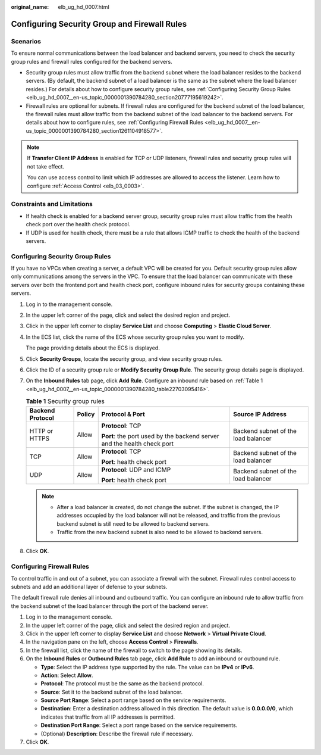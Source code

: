 :original_name: elb_ug_hd_0007.html

.. _elb_ug_hd_0007:

Configuring Security Group and Firewall Rules
=============================================

Scenarios
---------

To ensure normal communications between the load balancer and backend servers, you need to check the security group rules and firewall rules configured for the backend servers.

-  Security group rules must allow traffic from the backend subnet where the load balancer resides to the backend servers. (By default, the backend subnet of a load balancer is the same as the subnet where the load balancer resides.) For details about how to configure security group rules, see :ref:`Configuring Security Group Rules <elb_ug_hd_0007__en-us_topic_0000001390784280_section20777195619242>`.

-  Firewall rules are optional for subnets. If firewall rules are configured for the backend subnet of the load balancer, the firewall rules must allow traffic from the backend subnet of the load balancer to the backend servers. For details about how to configure rules, see :ref:`Configuring Firewall Rules <elb_ug_hd_0007__en-us_topic_0000001390784280_section1261104918577>`.

.. note::

   If **Transfer Client IP Address** is enabled for TCP or UDP listeners, firewall rules and security group rules will not take effect.

   You can use access control to limit which IP addresses are allowed to access the listener. Learn how to configure :ref:`Access Control <elb_03_0003>`.

Constraints and Limitations
---------------------------

-  If health check is enabled for a backend server group, security group rules must allow traffic from the health check port over the health check protocol.
-  If UDP is used for health check, there must be a rule that allows ICMP traffic to check the health of the backend servers.

.. _elb_ug_hd_0007__en-us_topic_0000001390784280_section20777195619242:

Configuring Security Group Rules
--------------------------------

If you have no VPCs when creating a server, a default VPC will be created for you. Default security group rules allow only communications among the servers in the VPC. To ensure that the load balancer can communicate with these servers over both the frontend port and health check port, configure inbound rules for security groups containing these servers.

#. Log in to the management console.

#. In the upper left corner of the page, click |image1| and select the desired region and project.

#. Click |image2| in the upper left corner to display **Service List** and choose **Computing** > **Elastic Cloud Server**.

#. In the ECS list, click the name of the ECS whose security group rules you want to modify.

   The page providing details about the ECS is displayed.

#. Click **Security Groups**, locate the security group, and view security group rules.

#. Click the ID of a security group rule or **Modify Security Group Rule**. The security group details page is displayed.

#. On the **Inbound Rules** tab page, click **Add Rule**. Configure an inbound rule based on :ref:`Table 1 <elb_ug_hd_0007__en-us_topic_0000001390784280_table22703095416>`.

   .. _elb_ug_hd_0007__en-us_topic_0000001390784280_table22703095416:

   .. table:: **Table 1** Security group rules

      +------------------+-----------------+-------------------------------------------------------------------------+-------------------------------------+
      | Backend Protocol | Policy          | Protocol & Port                                                         | Source IP Address                   |
      +==================+=================+=========================================================================+=====================================+
      | HTTP or HTTPS    | Allow           | **Protocol**: TCP                                                       | Backend subnet of the load balancer |
      |                  |                 |                                                                         |                                     |
      |                  |                 | **Port**: the port used by the backend server and the health check port |                                     |
      +------------------+-----------------+-------------------------------------------------------------------------+-------------------------------------+
      | TCP              | Allow           | **Protocol**: TCP                                                       | Backend subnet of the load balancer |
      |                  |                 |                                                                         |                                     |
      |                  |                 | **Port**: health check port                                             |                                     |
      +------------------+-----------------+-------------------------------------------------------------------------+-------------------------------------+
      | UDP              | Allow           | **Protocol**: UDP and ICMP                                              | Backend subnet of the load balancer |
      |                  |                 |                                                                         |                                     |
      |                  |                 | **Port**: health check port                                             |                                     |
      +------------------+-----------------+-------------------------------------------------------------------------+-------------------------------------+

   .. note::

      -  After a load balancer is created, do not change the subnet. If the subnet is changed, the IP addresses occupied by the load balancer will not be released, and traffic from the previous backend subnet is still need to be allowed to backend servers.
      -  Traffic from the new backend subnet is also need to be allowed to backend servers.

#. Click **OK**.

.. _elb_ug_hd_0007__en-us_topic_0000001390784280_section1261104918577:

Configuring Firewall Rules
--------------------------

To control traffic in and out of a subnet, you can associate a firewall with the subnet. Firewall rules control access to subnets and add an additional layer of defense to your subnets.

The default firewall rule denies all inbound and outbound traffic. You can configure an inbound rule to allow traffic from the backend subnet of the load balancer through the port of the backend server.

#. Log in to the management console.
#. In the upper left corner of the page, click |image3| and select the desired region and project.
#. Click |image4| in the upper left corner to display **Service List** and choose **Network** > **Virtual Private Cloud**.
#. In the navigation pane on the left, choose **Access Control** > **Firewalls**.
#. In the firewall list, click the name of the firewall to switch to the page showing its details.
#. On the **Inbound Rules** or **Outbound Rules** tab page, click **Add Rule** to add an inbound or outbound rule.

   -  **Type**: Select the IP address type supported by the rule. The value can be **IPv4** or **IPv6**.
   -  **Action**: Select **Allow**.
   -  **Protocol**: The protocol must be the same as the backend protocol.
   -  **Source**: Set it to the backend subnet of the load balancer.
   -  **Source Port Range**: Select a port range based on the service requirements.
   -  **Destination**: Enter a destination address allowed in this direction. The default value is **0.0.0.0/0**, which indicates that traffic from all IP addresses is permitted.
   -  **Destination Port Range**: Select a port range based on the service requirements.
   -  (Optional) **Description**: Describe the firewall rule if necessary.

#. Click **OK**.

.. |image1| image:: /_static/images/en-us_image_0000001747739624.png
.. |image2| image:: /_static/images/en-us_image_0000001470654829.png
.. |image3| image:: /_static/images/en-us_image_0000001747739624.png
.. |image4| image:: /_static/images/en-us_image_0000001747381344.png
